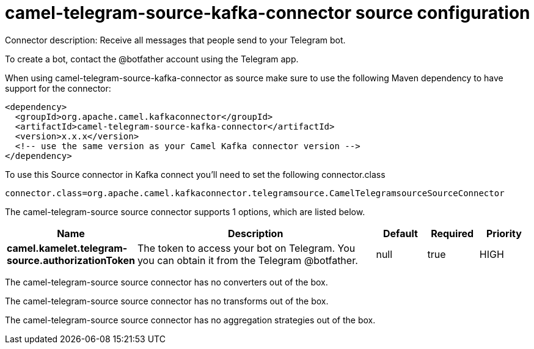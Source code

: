 // kafka-connector options: START
[[camel-telegram-source-kafka-connector-source]]
= camel-telegram-source-kafka-connector source configuration

Connector description: Receive all messages that people send to your Telegram bot.

To create a bot, contact the @botfather account using the Telegram app.

When using camel-telegram-source-kafka-connector as source make sure to use the following Maven dependency to have support for the connector:

[source,xml]
----
<dependency>
  <groupId>org.apache.camel.kafkaconnector</groupId>
  <artifactId>camel-telegram-source-kafka-connector</artifactId>
  <version>x.x.x</version>
  <!-- use the same version as your Camel Kafka connector version -->
</dependency>
----

To use this Source connector in Kafka connect you'll need to set the following connector.class

[source,java]
----
connector.class=org.apache.camel.kafkaconnector.telegramsource.CamelTelegramsourceSourceConnector
----


The camel-telegram-source source connector supports 1 options, which are listed below.



[width="100%",cols="2,5,^1,1,1",options="header"]
|===
| Name | Description | Default | Required | Priority
| *camel.kamelet.telegram-source.authorizationToken* | The token to access your bot on Telegram. You you can obtain it from the Telegram @botfather. | null | true | HIGH
|===



The camel-telegram-source source connector has no converters out of the box.





The camel-telegram-source source connector has no transforms out of the box.





The camel-telegram-source source connector has no aggregation strategies out of the box.




// kafka-connector options: END
